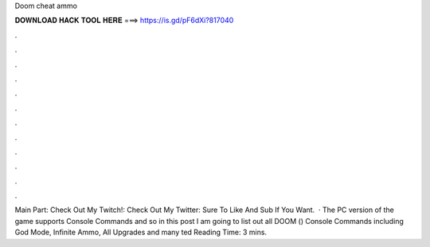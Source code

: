 Doom cheat ammo

𝐃𝐎𝐖𝐍𝐋𝐎𝐀𝐃 𝐇𝐀𝐂𝐊 𝐓𝐎𝐎𝐋 𝐇𝐄𝐑𝐄 ===> https://is.gd/pF6dXi?817040

.

.

.

.

.

.

.

.

.

.

.

.

Main Part: Check Out My Twitch!:  Check Out My Twitter:  Sure To Like And Sub If You Want.  · The PC version of the game supports Console Commands and so in this post I am going to list out all DOOM () Console Commands including God Mode, Infinite Ammo, All Upgrades and many ted Reading Time: 3 mins.